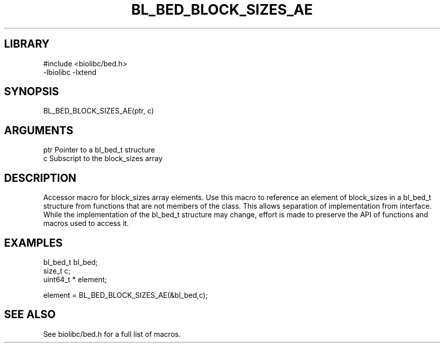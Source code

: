 \" Generated by /home/bacon/scripts/gen-get-set
.TH BL_BED_BLOCK_SIZES_AE 3

.SH LIBRARY
.nf
.na
#include <biolibc/bed.h>
-lbiolibc -lxtend
.ad
.fi

\" Convention:
\" Underline anything that is typed verbatim - commands, etc.
.SH SYNOPSIS
.PP
.nf 
.na
BL_BED_BLOCK_SIZES_AE(ptr, c)
.ad
.fi

.SH ARGUMENTS
.nf
.na
ptr             Pointer to a bl_bed_t structure
c               Subscript to the block_sizes array
.ad
.fi

.SH DESCRIPTION

Accessor macro for block_sizes array elements.  Use this macro to reference
an element of block_sizes in a bl_bed_t structure from functions
that are not members of the class.
This allows separation of implementation from interface.  While the
implementation of the bl_bed_t structure may change, effort is made to
preserve the API of functions and macros used to access it.

.SH EXAMPLES

.nf
.na
bl_bed_t        bl_bed;
size_t          c;
uint64_t *      element;

element = BL_BED_BLOCK_SIZES_AE(&bl_bed,c);
.ad
.fi

.SH SEE ALSO

See biolibc/bed.h for a full list of macros.
